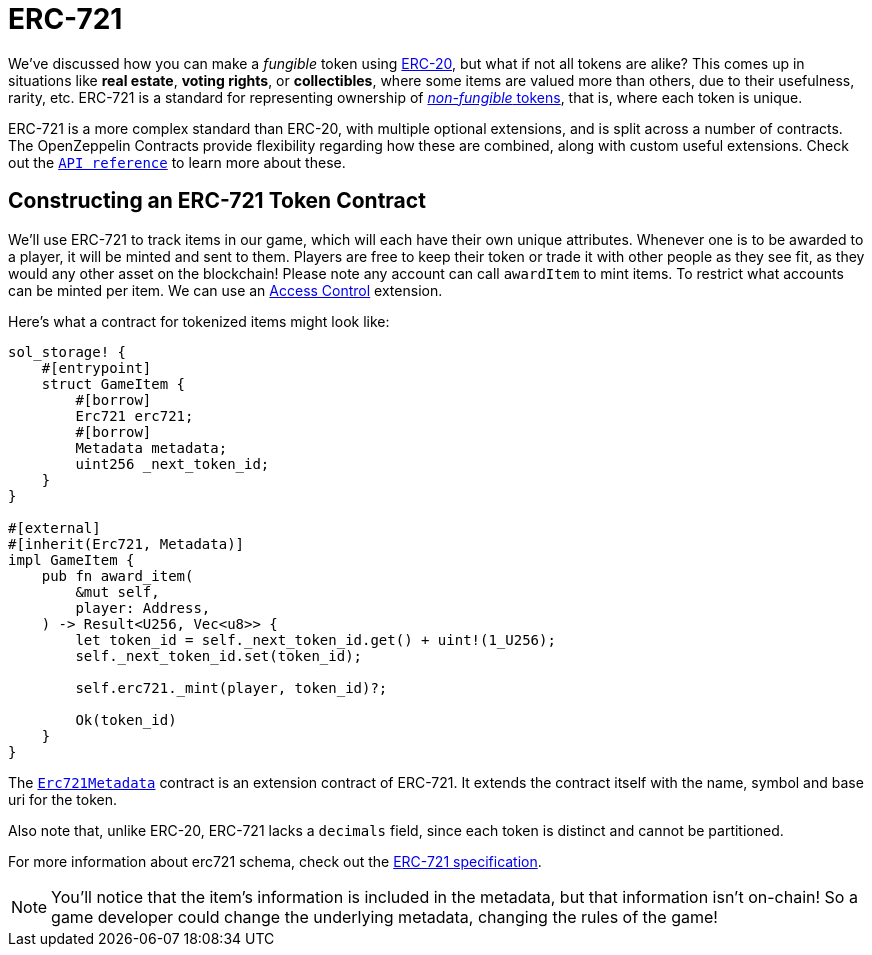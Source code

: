 = ERC-721

We've discussed how you can make a _fungible_ token using xref:erc20.adoc[ERC-20], but what if not all tokens are alike?
This comes up in situations like *real estate*, *voting rights*, or *collectibles*, where some items are valued more than others, due to their usefulness, rarity, etc.
ERC-721 is a standard for representing ownership of xref:tokens.adoc#different-kinds-of-tokens[_non-fungible_ tokens], that is, where each token is unique.

ERC-721 is a more complex standard than ERC-20, with multiple optional extensions, and is split across a number of contracts.
The OpenZeppelin Contracts provide flexibility regarding how these are combined, along with custom useful extensions.
Check out the https://docs.rs/openzeppelin_stylus/token/erc721/struct.Erc721.html[`API reference`] to learn more about these.

== Constructing an ERC-721 Token Contract

We'll use ERC-721 to track items in our game, which will each have their own unique attributes.
Whenever one is to be awarded to a player, it will be minted and sent to them.
Players are free to keep their token or trade it with other people as they see fit, as they would any other asset on the blockchain!
Please note any account can call `awardItem` to mint items.
To restrict what accounts can be minted per item. We can use an xref:access-control.adoc[Access Control] extension.

Here's what a contract for tokenized items might look like:

[source,rust]
----
sol_storage! {
    #[entrypoint]
    struct GameItem {
        #[borrow]
        Erc721 erc721;
        #[borrow]
        Metadata metadata;
        uint256 _next_token_id;
    }
}

#[external]
#[inherit(Erc721, Metadata)]
impl GameItem {
    pub fn award_item(
        &mut self,
        player: Address,
    ) -> Result<U256, Vec<u8>> {
        let token_id = self._next_token_id.get() + uint!(1_U256);
        self._next_token_id.set(token_id);

        self.erc721._mint(player, token_id)?;

        Ok(token_id)
    }
}
----

The https://docs.rs/openzeppelin_stylus/token/erc721/extensions/metadata/struct.Erc721Metadata.html[`Erc721Metadata`] contract is an extension contract of ERC-721.
It extends the contract itself with the name, symbol and base uri for the token.

Also note that, unlike ERC-20, ERC-721 lacks a `decimals` field, since each token is distinct and cannot be partitioned.

For more information about erc721 schema, check out the https://eips.ethereum.org/EIPS/eip-721[ERC-721 specification].

NOTE: You'll notice that the item's information is included in the metadata, but that information isn't on-chain!
So a game developer could change the underlying metadata, changing the rules of the game!

